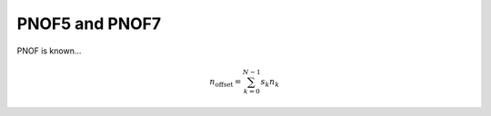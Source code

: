 PNOF5 and PNOF7
=====
PNOF is known...

.. math::

    n_{\mathrm{offset}} = \sum_{k=0}^{N-1} s_k n_k

